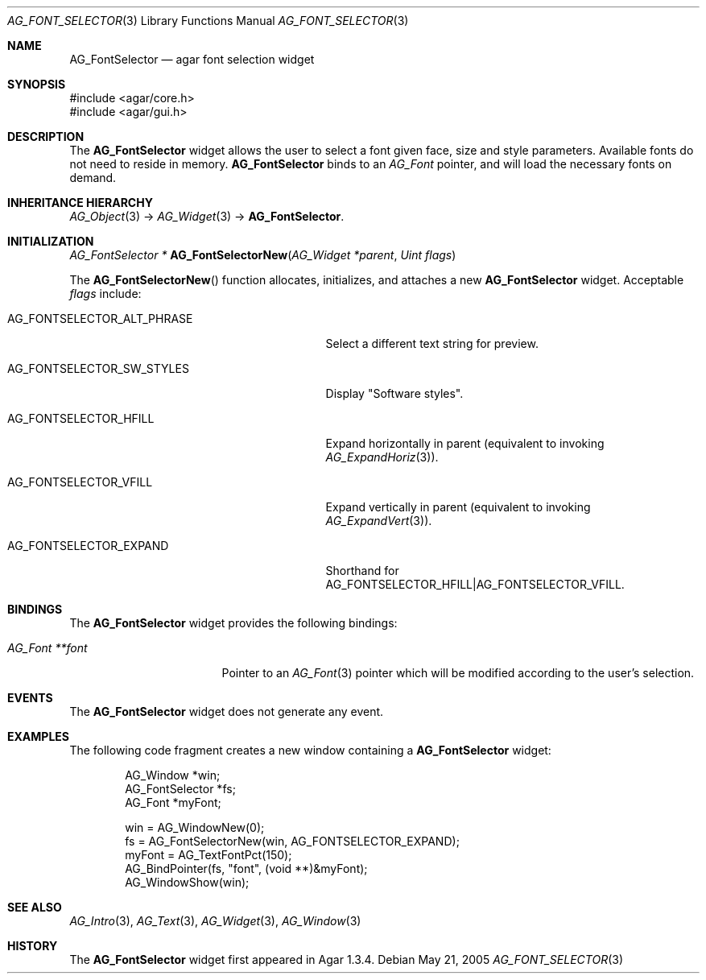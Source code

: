 .\" Copyright (c) 2008-2018 Julien Nadeau Carriere <vedge@csoft.net>
.\" All rights reserved.
.\"
.\" Redistribution and use in source and binary forms, with or without
.\" modification, are permitted provided that the following conditions
.\" are met:
.\" 1. Redistributions of source code must retain the above copyright
.\"    notice, this list of conditions and the following disclaimer.
.\" 2. Redistributions in binary form must reproduce the above copyright
.\"    notice, this list of conditions and the following disclaimer in the
.\"    documentation and/or other materials provided with the distribution.
.\" 
.\" THIS SOFTWARE IS PROVIDED BY THE AUTHOR ``AS IS'' AND ANY EXPRESS OR
.\" IMPLIED WARRANTIES, INCLUDING, BUT NOT LIMITED TO, THE IMPLIED
.\" WARRANTIES OF MERCHANTABILITY AND FITNESS FOR A PARTICULAR PURPOSE
.\" ARE DISCLAIMED. IN NO EVENT SHALL THE AUTHOR BE LIABLE FOR ANY DIRECT,
.\" INDIRECT, INCIDENTAL, SPECIAL, EXEMPLARY, OR CONSEQUENTIAL DAMAGES
.\" (INCLUDING BUT NOT LIMITED TO, PROCUREMENT OF SUBSTITUTE GOODS OR
.\" SERVICES; LOSS OF USE, DATA, OR PROFITS; OR BUSINESS INTERRUPTION)
.\" HOWEVER CAUSED AND ON ANY THEORY OF LIABILITY, WHETHER IN CONTRACT,
.\" STRICT LIABILITY, OR TORT (INCLUDING NEGLIGENCE OR OTHERWISE) ARISING
.\" IN ANY WAY OUT OF THE USE OF THIS SOFTWARE EVEN IF ADVISED OF THE
.\" POSSIBILITY OF SUCH DAMAGE.
.\"
.Dd May 21, 2005
.Dt AG_FONT_SELECTOR 3
.Os
.ds vT Agar API Reference
.ds oS Agar 1.3.4
.Sh NAME
.Nm AG_FontSelector
.Nd agar font selection widget
.Sh SYNOPSIS
.Bd -literal
#include <agar/core.h>
#include <agar/gui.h>
.Ed
.Sh DESCRIPTION
.\" IMAGE(http://libagar.org/widgets/AG_FontSelector.png, "The AG_FontSelector widget")
The
.Nm
widget allows the user to select a font given face, size and style parameters.
Available fonts do not need to reside in memory.
.Nm
binds to an
.Ft AG_Font
pointer, and will load the necessary fonts on demand.
.Sh INHERITANCE HIERARCHY
.Xr AG_Object 3 ->
.Xr AG_Widget 3 ->
.Nm .
.Sh INITIALIZATION
.nr nS 1
.Ft "AG_FontSelector *"
.Fn AG_FontSelectorNew "AG_Widget *parent" "Uint flags"
.Pp
.nr nS 0
The
.Fn AG_FontSelectorNew
function allocates, initializes, and attaches a new
.Nm
widget.
Acceptable
.Fa flags
include:
.Bl -tag -width "AG_FONTSELECTOR_ALT_PHRASE "
.It AG_FONTSELECTOR_ALT_PHRASE
Select a different text string for preview.
.It AG_FONTSELECTOR_SW_STYLES
Display "Software styles".
.It AG_FONTSELECTOR_HFILL
Expand horizontally in parent (equivalent to invoking
.Xr AG_ExpandHoriz 3 ) .
.It AG_FONTSELECTOR_VFILL
Expand vertically in parent (equivalent to invoking
.Xr AG_ExpandVert 3 ) .
.It AG_FONTSELECTOR_EXPAND
Shorthand for
.Dv AG_FONTSELECTOR_HFILL|AG_FONTSELECTOR_VFILL .
.El
.Sh BINDINGS
The
.Nm
widget provides the following bindings:
.Pp
.Bl -tag -compact -width "AG_Font **font "
.It Va AG_Font **font
Pointer to an
.Xr AG_Font 3
pointer which will be modified according to the user's selection.
.El
.Sh EVENTS
The
.Nm
widget does not generate any event.
.Sh EXAMPLES
The following code fragment creates a new window containing a
.Nm
widget:
.Bd -literal -offset indent
AG_Window *win;
AG_FontSelector *fs;
AG_Font *myFont;

win = AG_WindowNew(0);
fs = AG_FontSelectorNew(win, AG_FONTSELECTOR_EXPAND);
myFont = AG_TextFontPct(150);
AG_BindPointer(fs, "font", (void **)&myFont);
AG_WindowShow(win);
.Ed
.Sh SEE ALSO
.Xr AG_Intro 3 ,
.Xr AG_Text 3 ,
.Xr AG_Widget 3 ,
.Xr AG_Window 3
.Sh HISTORY
The
.Nm
widget first appeared in Agar 1.3.4.
